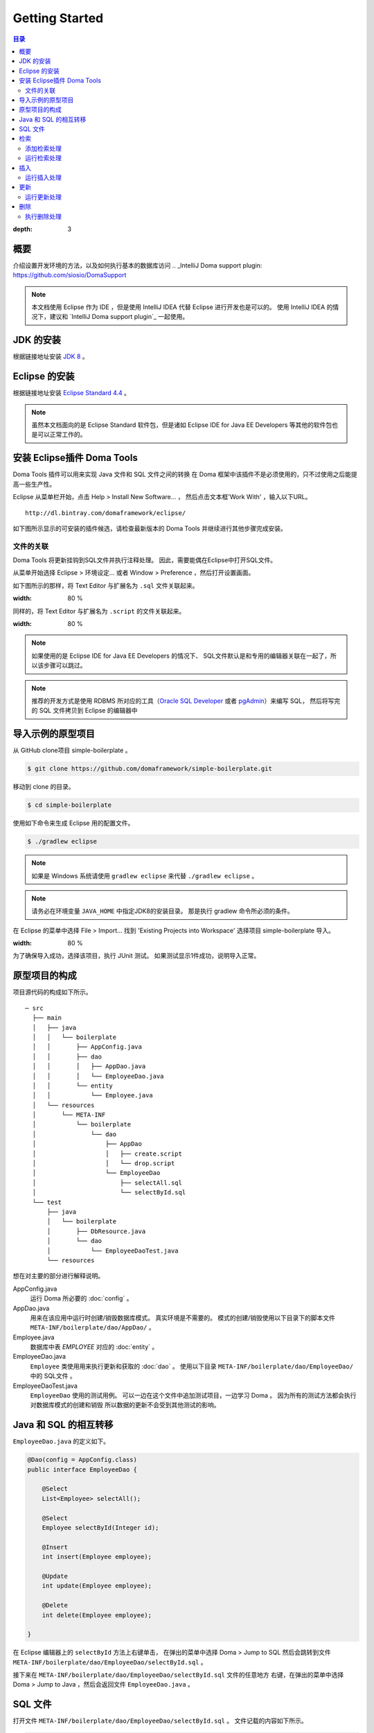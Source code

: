 =======================
Getting Started
=======================

.. contents:: 目录
:depth: 3

概要
====

介绍设置开发环境的方法，以及如何执行基本的数据库访问
.. _IntelliJ Doma support plugin: https://github.com/siosio/DomaSupport

.. note::

  本文档使用 Eclipse 作为 IDE ，但是使用 IntelliJ IDEA 代替 Eclipse 进行开发也是可以的。
  使用 IntelliJ IDEA 的情况下，建议和 `IntelliJ Doma support plugin`_ 一起使用。

JDK 的安装
==================

.. _JDK 8: http://www.oracle.com/technetwork/java/javase/downloads/jdk8-downloads-2133151.html

根据链接地址安装 `JDK 8`_ 。

Eclipse 的安装
======================

.. _Eclipse Standard 4.4: http://www.eclipse.org/downloads/

根据链接地址安装 `Eclipse Standard 4.4`_ 。

.. note::

  虽然本文档面向的是 Eclipse Standard 软件包，但是诸如 Eclipse IDE for Java EE Developers 等其他的软件包也是可以正常工作的。

安装 Eclipse插件 Doma Tools
============================================

Doma Tools 插件可以用来实现 Java 文件和 SQL 文件之间的转换
在 Doma 框架中该插件不是必须使用的，只不过使用之后能提高一些生产性。

Eclipse 从菜单栏开始，点击 Help > Install New Software... ，
然后点击文本框'Work With' ，输入以下URL。

::

  http://dl.bintray.com/domaframework/eclipse/

如下图所示显示的可安装的插件候选，请检查最新版本的 Doma Tools 并继续进行其他步骤完成安装。

.. image:: images/install-doma-tools.png

文件的关联
------------------

Doma Tools 将更新挂钩到SQL文件并执行注释处理。
因此，需要能偶在Eclipse中打开SQL文件。

从菜单开始选择 Eclipse > 环境设定... 或者 Window > Preference ，然后打开设置画面。

如下图所示的那样，将 Text Editor 与扩展名为 ``.sql`` 文件关联起来。

.. image:: images/sql-file-association.png
:width: 80 %

同样的，将 Text Editor 与扩展名为 ``.script`` 的文件关联起来。

.. image:: images/script-file-association.png
:width: 80 %

.. note::

   如果使用的是 Eclipse IDE for Java EE Developers 的情况下、
   SQL文件默认是和专用的编辑器关联在一起了，所以该步骤可以跳过。

.. _Oracle SQL Developer: http://www.oracle.com/technetwork/developer-tools/sql-developer/overview/index.html
.. _pgAdmin: http://www.pgadmin.org/

.. note::

  推荐的开发方式是使用 RDBMS 所对应的工具（`Oracle SQL Developer`_ 或者 `pgAdmin`_）来编写 SQL，
  然后将写完的 SQL 文件拷贝到 Eclipse 的编辑器中

导入示例的原型项目
============================

从 GitHub clone项目 simple-boilerplate 。

.. code-block:: bash

  $ git clone https://github.com/domaframework/simple-boilerplate.git

移动到 clone 的目录。

.. code-block:: bash

  $ cd simple-boilerplate

使用如下命令来生成 Eclipse 用的配置文件。

.. code-block:: bash

  $ ./gradlew eclipse

.. note::

  如果是 Windows 系统请使用 ``gradlew eclipse`` 来代替 ``./gradlew eclipse`` 。

.. note::

  请务必在环境变量 ``JAVA_HOME`` 中指定JDK8的安装目录。
  那是执行 gradlew 命令所必须的条件。


在 Eclipse 的菜单中选择 File > Import...
找到 'Existing Projects into Workspace' 选择项目 simple-boilerplate 导入。

.. image:: images/import.png
:width: 80 %

为了确保导入成功，选择该项目，执行 JUnit 测试。
如果测试显示1件成功，说明导入正常。

原型项目的构成
======================

项目源代码的构成如下所示。

::

  ─ src
    ├── main
    │   ├── java
    │   │   └── boilerplate
    │   │       ├── AppConfig.java
    │   │       ├── dao
    │   │       │   ├── AppDao.java
    │   │       │   └── EmployeeDao.java
    │   │       └── entity
    │   │           └── Employee.java
    │   └── resources
    │       └── META-INF
    │           └── boilerplate
    │               └── dao
    │                   ├── AppDao
    │                   │   ├── create.script
    │                   │   └── drop.script
    │                   └── EmployeeDao
    │                       ├── selectAll.sql
    │                       └── selectById.sql
    └── test
        ├── java
        │   └── boilerplate
        │       ├── DbResource.java
        │       └── dao
        │           └── EmployeeDaoTest.java
        └── resources

想在对主要的部分进行解释说明。

AppConfig.java
  运行 Doma 所必要的 :doc:`config` 。

AppDao.java
  用来在该应用中运行时创建/销毁数据库模式。
  真实环境是不需要的。
  模式的创建/销毁使用以下目录下的脚本文件 ``META-INF/boilerplate/dao/AppDao/`` 。

Employee.java
  数据库中表 `EMPLOYEE` 对应的 :doc:`entity` 。

EmployeeDao.java
  ``Employee`` 类使用用来执行更新和获取的 :doc:`dao` 。
  使用以下目录 ``META-INF/boilerplate/dao/EmployeeDao/`` 中的 SQL文件 。

EmployeeDaoTest.java
  ``EmployeeDao`` 使用的测试用例。
  可以一边在这个文件中追加测试项目，一边学习 Doma 。
  因为所有的测试方法都会执行对数据库模式的创建和销毁
  所以数据的更新不会受到其他测试的影响。

Java 和 SQL 的相互转移
======================

``EmployeeDao.java`` 的定义如下。

.. code-block:: java

  @Dao(config = AppConfig.class)
  public interface EmployeeDao {

      @Select
      List<Employee> selectAll();

      @Select
      Employee selectById(Integer id);

      @Insert
      int insert(Employee employee);

      @Update
      int update(Employee employee);

      @Delete
      int delete(Employee employee);

  }

在 Eclipse 编辑器上的 ``selectById`` 方法上右键单击，
在弹出的菜单中选择 Doma > Jump to SQL 然后会跳转到文件
``META-INF/boilerplate/dao/EmployeeDao/selectById.sql`` 。

接下来在 ``META-INF/boilerplate/dao/EmployeeDao/selectById.sql`` 文件的任意地方
右键，在弹出的菜单中选择  Doma > Jump to Java ，然后会返回文件 ``EmployeeDao.java`` 。

SQL 文件
============

打开文件 ``META-INF/boilerplate/dao/EmployeeDao/selectById.sql`` 。
文件记载的内容如下所示。

.. code-block:: sql

  select
      /*%expand*/*
  from
      employee
  where
      id = /* id */0

``/*%expand*/`` 表示使用 Java 方法将实体类映射到数据库中表对应的列的展开。

``/* id */`` 表示将 Java 方法的参数的值绑定到 SQL 。

它后面的 ``0`` 是测试数据。
如果包含了这个测试数据，那么在 SQL 工具运行的上下文里
可以轻易的确认是否有语法错误。

测试用的数据在 Java 程序运行的时候不会使用。

详细请参照 :doc:`sql` 。

检索
====

:doc:`query/select` 处理运行的时候，将会调用 ``@Select`` 注释的 Dao 方法。

添加检索处理
--------------

接下来展示一个检索小于一定年龄的员工的处理过程。

在 ``EmployeeDao`` 中追加以下代码。

.. code-block:: java

   @Select
   List<Employee> selectByAge(Integer age);

这个时候根据注释处理，将会在 Eclipse 上展示以下的错误信息。

::

  [DOMA4019] ファイル[META-INF/boilerplate/dao/EmployeeDao/selectByAge.sql]が
  クラスパスから見つかりませんでした。


::

  [DOMA4019] 没有找到[META-INF/boilerplate/dao/EmployeeDao/selectByAge.sql]文件。


将光标放在 Eclipse 编辑器的 ``selectByAge`` 方法上并右键单击
在弹出的菜单中选择 Doma > Jump to SQL。

用于创建新SQL文件的对话框如下所示。

.. image:: images/new-sql-file.png
:width: 80 %

点击 'Finish' 生成文件。

文件生成之后，保存空文件，返回 ``EmployeeDao``
这是错误信息将会改变。
エラーメッセージの内容が変わります。

::

  [DOMA4020] SQLファイル[META-INF/boilerplate/dao/EmployeeDao/selectByAge.sql]が空です。

::

  [DOMA4020] SQL文件[META-INF/boilerplate/dao/EmployeeDao/selectByAge.sql]是空的。

返回 ``selectByAge.sql`` 文件，编写如下 SQL。

.. code-block:: sql

  select
      /*%expand*/*
  from
      employee
  where
      age < /* age  */0

然后错误就会消失。


运行检索处理
--------------

对上面编写检索处理的代码进行实际的运行。

在 ``EmployeeDaoTest`` 文件中追加以下代码。

.. code-block:: java

  @Test
  public void testSelectByAge() {
      TransactionManager tm = AppConfig.singleton().getTransactionManager();
      tm.required(() -> {
          List<Employee> employees = dao.selectByAge(35);
          assertEquals(2, employees.size());
      });
  }

运行 JUnit 测试，确认一下代码的行为。

此时控制台打印出的搜索 SQL 如下所示。

.. code-block:: sql

  select
      age, id, name, version
  from
      employee
  where
      age < 35

插入
====

:doc:`query/insert` 运行的时候将会调用、 ``@Insert`` 注释的 Dao 方法。

运行插入处理
--------------

确认类 ``EmployeeDao`` 中存在以下代码。

.. code-block:: java

  @Insert
  int insert(Employee employee);

使用以上代码进行插入处理。

在类 ``EmployeeDaoTest`` 中添加以下代码。

.. code-block:: java

  @Test
  public void testInsert() {
      TransactionManager tm = AppConfig.singleton().getTransactionManager();

      Employee employee = new Employee();

      // 第一次事务
      // 执行插入
      tm.required(() -> {
          employee.name = "HOGE";
          employee.age = 20;
          dao.insert(employee);
          assertNotNull(employee.id);
      });

      // 第二次事务
      // 确认插入成功
      tm.required(() -> {
          Employee employee2 = dao.selectById(employee.id);
          assertEquals("HOGE", employee2.name);
          assertEquals(Integer.valueOf(20), employee2.age);
          assertEquals(Integer.valueOf(1), employee2.version);
      });
  }

运行 JUnit 测试，确认一下代码的行为。

此时控制台打印出的插入 SQL 如下所示。

.. code-block:: sql

  insert into Employee (age, id, name, version) values (20, 100, 'HOGE', 1)

唯一标识(id)和版本号(version)将会自动生成。

更新
====

:doc:`query/update` 运行的时候将会调用、 ``@Update`` 注释的 Dao 方法。

运行更新处理
--------------

确认类 ``EmployeeDao`` 中存在以下代码。

.. code-block:: java

  @Update
  int update(Employee employee);

利用以上代码进行更新处理。

在类 ``EmployeeDaoTest`` 中添加以下代码。

.. code-block:: java

  @Test
  public void testUpdate() {
      TransactionManager tm = AppConfig.singleton().getTransactionManager();

      // 第一次事务
      // 搜索并更新 age 字段
      tm.required(() -> {
          Employee employee = dao.selectById(1);
          assertEquals("ALLEN", employee.name);
          assertEquals(Integer.valueOf(30), employee.age);
          assertEquals(Integer.valueOf(0), employee.version);
          employee.age = 50;
          dao.update(employee);
          assertEquals(Integer.valueOf(1), employee.version);
      });

      // 第二次事务
      // 确认更新成功
      tm.required(() -> {
          Employee employee = dao.selectById(1);
          assertEquals("ALLEN", employee.name);
          assertEquals(Integer.valueOf(50), employee.age);
          assertEquals(Integer.valueOf(1), employee.version);
      });
  }

运行 JUnit 测试，确认一下代码的行为。

此时控制台打印出的更新 SQL 如下所示。

.. code-block:: sql

  update Employee set age = 50, name = 'ALLEN', version = 0 + 1 where id = 1 and version = 0

因为乐观排他的原因，版本番号会自动增长。

删除
====

:doc:`query/delete` 运行的时候会调用、 ``@Delete`` 注释的 Dao 方法。

执行删除处理
--------------

确认在类 ``EmployeeDao`` 中存在以下代码。

.. code-block:: java

  @Delete
  int delete(Employee employee);

使用以上代码进行删除处理。

在类 ``EmployeeDaoTest`` 中添加以下代码。

.. code-block:: java

  @Test
  public void testDelete() {
      TransactionManager tm = AppConfig.singleton().getTransactionManager();

      // 第一次事务
      // 执行删除处理
      tm.required(() -> {
          Employee employee = dao.selectById(1);
          dao.delete(employee);
      });

      // 第二次事务
      // 确认删除成功
      tm.required(() -> {
          Employee employee = dao.selectById(1);
          assertNull(employee);
      });
  }


运行 JUnit 测试，确认一下代码的行为。

此时控制台打印出的删除 SQL 如下所示。

.. code-block:: sql

  delete from Employee where id = 1 and version = 0

除了标识符(id)之外，也在搜索条件中指定版本号(version)。

